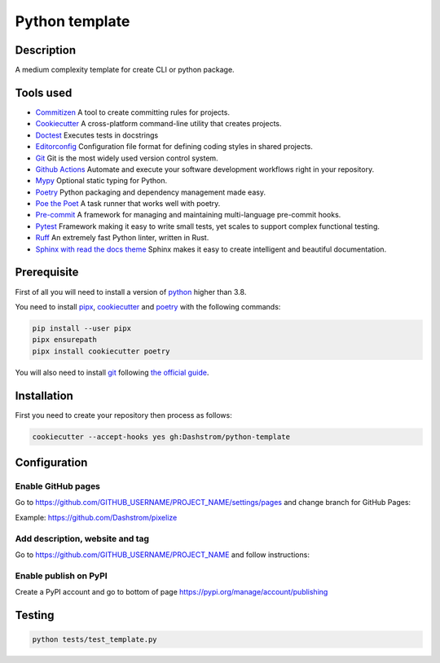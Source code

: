 .. role:: bash(code)
  :language: bash

***************
Python template
***************

|mypy| |ruff| |python| |license| |ci-tests|

.. |mypy| image:: https://www.mypy-lang.org/static/mypy_badge.svg
  :target: https://mypy-lang.org/
  :alt: Mypy

.. |ruff| image:: https://img.shields.io/endpoint?url=https://raw.githubusercontent.com/astral-sh/ruff/main/assets/badge/v2.json
  :target: https://github.com/astral-sh/ruff
  :alt: Ruff

.. |python| image:: https://img.shields.io/badge/python-3.8%20|%203.9%20|%203.10%20|%203.11%20|%203.12-%23007EC6.svg
  :target: https://devguide.python.org/versions
  :alt: Python : 3.8 3.9 3.10 3.11 3.12

.. |license| image:: https://img.shields.io/badge/license-MIT-green.svg
  :target: https://gitlab.utc.fr/utcode/utcode-autofill/blob/main/LICENSE
  :alt: License : MIT

.. |ci-tests| image:: https://github.com/Dashstrom/python-template/actions/workflows/tests.yml/badge.svg
  :target: https://github.com/Dashstrom/python-template/actions/workflows/tests.yml
  :alt: CI : Tests

Description
###########

A medium complexity template for create CLI or python package.

Tools used
##########

- `Commitizen <https://github.com/commitizen-tools/commitizen>`_ A tool to create committing rules for projects.
- `Cookiecutter <https://www.cookiecutter.io>`_ A cross-platform command-line utility that creates projects.
- `Doctest <https://docs.pytest.org/en/7.4.x/how-to/doctest.html>`_ Executes tests in docstrings
- `Editorconfig <https://editorconfig.org/>`_ Configuration file format for defining coding styles in shared projects.
- `Git <https://git-scm.com/>`_ Git is the most widely used version control system.
- `Github Actions <https://docs.github.com/en/actions>`_ Automate and execute your software development workflows right in your repository.
- `Mypy <https://mypy.readthedocs.io/en/stable/>`_ Optional static typing for Python.
- `Poetry <https://python-poetry.org/>`_ Python packaging and dependency management made easy.
- `Poe the Poet <https://poethepoet.natn.io/index.html>`_ A task runner that works well with poetry.
- `Pre-commit <https://pre-commit.com/>`_ A framework for managing and maintaining multi-language pre-commit hooks.
- `Pytest <https://docs.pytest.org/en/7.4.x/>`_ Framework making it easy to write small tests, yet scales to support complex functional testing.
- `Ruff <https://beta.ruff.rs/docs/rules/>`_ An extremely fast Python linter, written in Rust.
- `Sphinx with read the docs theme <https://sphinx-rtd-theme.readthedocs.io/en/stable/>`_ Sphinx makes it easy to create intelligent and beautiful documentation.

Prerequisite
############

First of all you will need to install a version of `python <https://www.python.org/>`_ higher than 3.8.

You need to install `pipx <https://pypa.github.io/pipx/installation/>`_, `cookiecutter <https://cookiecutter.readthedocs.io/en/1.7.3/installation.html>`_ and `poetry <https://python-poetry.org/docs/#installation>`_ with the following commands:

..  code-block:: bash

  pip install --user pipx
  pipx ensurepath
  pipx install cookiecutter poetry

You will also need to install `git <https://git-scm.com/>`_ following `the official guide <https://git-scm.com/book/en/v2/Getting-Started-Installing-Git>`_.

Installation
############

First you need to create your repository then process as follows:

..  code-block:: bash

  cookiecutter --accept-hooks yes gh:Dashstrom/python-template

Configuration
#############

Enable GitHub pages
*******************

Go to https://github.com/GITHUB_USERNAME/PROJECT_NAME/settings/pages and change branch for GitHub Pages:

.. image:: https://raw.githubusercontent.com/Dashstrom/python-template/main/docs/resources/pages.png
  :target: https://raw.githubusercontent.com/Dashstrom/python-template/main/docs/resources/pages.png
  :alt: Configure GitHub Pages

Example: https://github.com/Dashstrom/pixelize

Add description, website and tag
********************************

Go to https://github.com/GITHUB_USERNAME/PROJECT_NAME and follow instructions:

.. image:: https://raw.githubusercontent.com/Dashstrom/python-template/main/docs/resources/config.png
  :target: https://raw.githubusercontent.com/Dashstrom/python-template/main/docs/resources/config.png
  :alt: Configure GitHub

Enable publish on PyPI
**********************

Create a PyPI account and go to bottom of page https://pypi.org/manage/account/publishing

.. image:: https://raw.githubusercontent.com/Dashstrom/python-template/main/docs/resources/pypi.png
  :target: https://raw.githubusercontent.com/Dashstrom/python-template/main/docs/resources/pypi.png
  :alt: Configure PyPI

Testing
#######

..  code-block:: bash

  python tests/test_template.py
